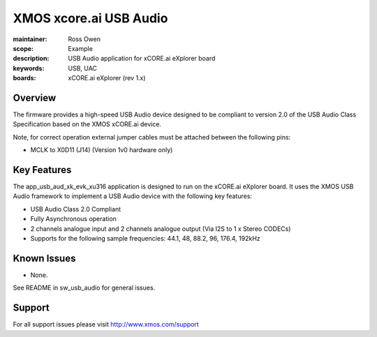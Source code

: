 XMOS xcore.ai USB Audio
=======================

:maintainer: Ross Owen
:scope: Example
:description: USB Audio application for xCORE.ai eXplorer board
:keywords: USB, UAC
:boards: xCORE.ai eXplorer (rev 1.x)

Overview
........

The firmware provides a high-speed USB Audio device designed to be compliant to version 2.0 of the USB Audio Class Specification based on the XMOS xCORE.ai device.

Note, for correct operation external jumper cables must be attached between the following pins:

- MCLK to X0D11 (J14) (Version 1v0 hardware only)

Key Features
............

The app_usb_aud_xk_evk_xu316 application is designed to run on the xCORE.ai eXplorer board. It uses the XMOS USB Audio framework to implement a USB Audio device with the following key features:

- USB Audio Class 2.0 Compliant

- Fully Asynchronous operation

- 2 channels analogue input and 2 channels analogue output (Via I2S to 1 x Stereo CODECs)

- Supports for the following sample frequencies: 44.1, 48, 88.2, 96, 176.4, 192kHz

Known Issues
............

- None.

See README in sw_usb_audio for general issues.

Support
.......

For all support issues please visit http://www.xmos.com/support


